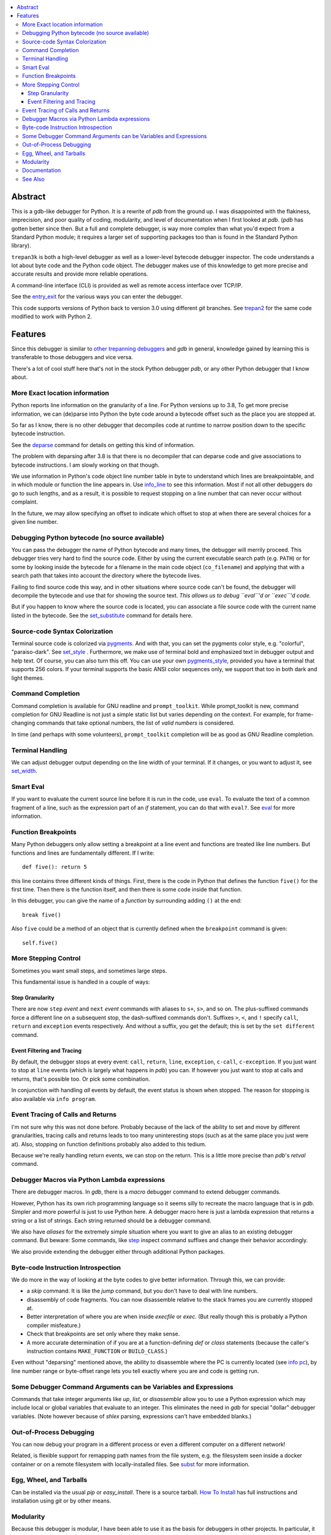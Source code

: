 |CircleCI| |Pypi Installs| |license| |docs| |Supported Python Versions|

|packagestatus|

.. contents:: :local:

Abstract
========

This is a gdb-like debugger for Python. It is a rewrite of *pdb* from
the ground up. I was disappointed with the flakiness, imprecision, and
poor quality of coding, modularity, and level of documentation when I
first looked at *pdb*. (*pdb* has gotten better since then. But a full
and complete debugger, is way more complex than what you'd expect from
a Standard Python module; it requires a larger set of supporting
packages too than is found in the Standard Python library).

``trepan3k`` is both a high-level debugger as well as a lower-level
bytecode debugger inspector. The code understands a lot about byte
code and the Python code object. The debugger makes use of this
knowledge to get more precise and accurate results and provide more
reliable operations.

A command-line interface (CLI) is provided as well as remote access
interface over TCP/IP.

See the entry_exit_ for the various ways you can enter the debugger.

This code supports versions of Python back to version 3.0 using
different *git* branches. See trepan2_ for the same code modified to
work with Python 2.

Features
========

Since this debugger is similar to other_ trepanning_ debuggers_ and *gdb*
in general, knowledge gained by learning this is transferable to those
debuggers and vice versa.

There's a lot of cool stuff here that's not in the stock
Python debugger *pdb*, or any other Python debugger that I know about.


More Exact location information
-------------------------------

Python reports line information on the granularity of a line. For
Python versions up to 3.8, To get more precise information, we can
(de)parse into Python the byte code around a bytecode offset such as
the place you are stopped at.

So far as I know, there is no other debugger that decompiles code at
runtime to narrow position down to the specific bytecode
instruction.

See the deparse_ command for details on getting this kind of
information.

The problem with deparsing after 3.8 is that there is no decompiler
that can deparse code and give associations to bytecode
instructions. I am slowly working on that though.

We use information in Python's code object line number table in byte
to understand which lines are breakpointable, and in which module or
function the line appears in. Use info_line_ to see this
information. Most if not all other debuggers do go to such lengths,
and as a result, it is possible to request stopping on a line number
that can never occur without complaint.

In the future, we may allow specifying an offset to indicate which
offset to stop at when there are several choices for a given line
number.


Debugging Python bytecode (no source available)
-----------------------------------------------

You can pass the debugger the name of Python bytecode and many times,
the debugger will merrily proceed.  This debugger tries very hard to
find the source code. Either by using the current executable search
path (e.g. ``PATH``) or for some by looking inside the bytecode for a
filename in the main code object (``co_filename``) and applying that
with a search path that takes into account the directory where the
bytecode lives.

Failing to find source code this way, and in other situations where
source code can't be found, the debugger will decompile the bytecode
and use that for showing the source text. *This allows us to debug ``eval``'d
or ``exec``'d code.*

But if you happen to know where the source code is located, you can
associate a file source code with the current name listed in the
bytecode. See the set_substitute_ command for details here.

Source-code Syntax Colorization
-------------------------------

Terminal source code is colorized via pygments_. And with that, you
can set the pygments color style, e.g. "colorful", "paraiso-dark". See
set_style_ . Furthermore, we make use of terminal bold and emphasized
text in debugger output and help text. Of course, you can also turn
this off. You can use your own
pygments_style_, provided you have a terminal that supports 256
colors. If your terminal supports the basic ANSI color sequences only,
we support that too in both dark and light themes.


Command Completion
------------------

Command completion is available for GNU readline and
``prompt_toolkit``. While prompt_toolkit is new, command completion for
GNU Readline is not just a simple static list but varies depending on
the context. For example, for frame-changing commands that take
optional numbers, the list of *valid numbers* is considered.

In time (and perhaps with some volunteers), ``prompt_toolkit``
completion will be as good as GNU Readline completion.

Terminal Handling
-----------------

We can adjust debugger output depending on the line width of your
terminal. If it changes, or you want to adjust it, see set_width_.

Smart Eval
----------

If you want to evaluate the current source line before it is run in
the code, use ``eval``. To evaluate the text of a common fragment of a
line, such as the expression part of an *if* statement, you can do
that with ``eval?``. See eval_ for more information.

Function Breakpoints
---------------------

Many Python debuggers only allow setting a breakpoint at a line event
and functions are treated like line numbers. But functions and lines
are fundamentally different. If I write::

     def five(): return 5

this line contains three different kinds of things. First, there is
the code in Python that defines the function ``five()`` for the first
time. Then there is the function itself, and then there is some code
inside that function.

In this debugger, you can give the name of a *function* by surrounding
adding ``()`` at the end::

    break five()

Also ``five`` could be a method of an object that is currently defined when the
``breakpoint`` command is given::

    self.five()

More Stepping Control
---------------------

Sometimes you want small steps, and sometimes large steps.

This fundamental issue is handled in a couple of ways:

Step Granularity
................

There are now ``step`` *event* and ``next`` *event* commands with
aliases to ``s+``, ``s>``, and so on. The plus-suffixed commands force
a different line on a subsequent stop, the dash-suffixed commands
don't.  Suffixes ``>``, ``<``, and ``!`` specify ``call``, ``return``
and ``exception`` events respectively. And without a suffix, you get
the default; this is set by the ``set different`` command.

Event Filtering and Tracing
...........................

By default, the debugger stops at every event: ``call``, ``return``,
``line``, ``exception``, ``c-call``, ``c-exception``. If you just want
to stop at ``line`` events (which is largely what happens in
*pdb*) you can. If however you just want to stop at calls and returns,
that's possible too. Or pick some combination.

In conjunction with handling *all* events by default, the event status is shown when stopped. The reason for stopping is also available via ``info program``.

Event Tracing of Calls and Returns
----------------------------------

I'm not sure why this was not done before. Probably because of the
lack of the ability to set and move by different granularities,
tracing calls and returns leads to too many uninteresting stops (such
as at the same place you just were at). Also, stopping on function
definitions probably also added to this tedium.

Because we're really handling return events, we can stop on the
return. This is a little more precise than *pdb*'s *retval* command.

Debugger Macros via Python Lambda expressions
---------------------------------------------

There are debugger macros.  In *gdb*, there is a *macro* debugger
command to extend debugger commands.

However, Python has its own rich programming language so it seems silly
to recreate the macro language that is in *gdb*. Simpler and more
powerful is just to use Python here. A debugger macro here is just a
lambda expression that returns a string or a list of strings. Each
string returned should be a debugger command.

We also have *aliases* for the extremely simple situation where you
want to give an alias to an existing debugger command. But beware:
Some commands, like step_ inspect command suffixes and change their
behavior accordingly.

We also provide extending the debugger either through additional Python packages.

Byte-code Instruction Introspection
------------------------------------

We do more in the way of looking at the byte codes to give better information. Through this, we can provide:

* a *skip* command. It is like the *jump* command, but you don't have
  to deal with line numbers.
* disassembly of code fragments. You can now disassemble relative to
  the stack frames you are currently stopped at.
* Better interpretation of where you are when inside *execfile* or
  *exec*. (But really though this is probably a Python compiler
  misfeature.)
* Check that breakpoints are set only where they make sense.
* A more accurate determination of if you are at a function-defining
  *def* or *class* statements (because the caller's instruction contains
  ``MAKE_FUNCTION`` or ``BUILD_CLASS``.)

Even without "deparsing" mentioned above, the ability to disassemble
where the PC is currently located (see `info pc <info_pc>`_), by line
number range or byte-offset range lets you tell exactly where you are
and code is getting run.

Some Debugger Command Arguments can be Variables and Expressions
----------------------------------------------------------------

Commands that take integer arguments like *up*, *list*, or
*disassemble* allow you to use a Python expression which may include
local or global variables that evaluate to an integer. This
eliminates the need in *gdb* for special "dollar" debugger
variables. (Note however because of *shlex* parsing, expressions can't
have embedded blanks.)

Out-of-Process Debugging
------------------------

You can now debug your program in a different process or even a different computer on a different network!

Related, is flexible support for remapping path names from the file
system, e.g. the filesystem seen inside a docker container or on a remote filesystem
with locally-installed files. See subst_ for more information.

Egg, Wheel, and Tarballs
------------------------

Can be installed via the usual *pip* or *easy_install*. There is a
source tarball. `How To Install
<https://python3-trepan.readthedocs.io/en/latest/install.html>`_ has
full instructions and installation using *git* or by other means.

Modularity
----------

Because this debugger is modular, I have been able to use it as the basis
for debuggers in other projects. In particular, it is used as a module in trepanxpy_, a debugger for Python interpreter, x-python_, written in Python.

It is also used as a module inside an experimental open-source Wolfram Mathematica interpreter, Mathics3_.

Using pytracer_, the Debugger plays nice with other trace hooks. You
can have several debugger objects.

Many of the things listed below do not directly impact end-users, but
it does eventually by way of more robust and featureful code. And
keeping developers happy is a good thing.(TM)

* Commands and subcommands are individual classes now, not methods in a class. This means they now have properties like the context in which they can be run, minimum abbreviation names, or alias names. To add a new command you basically add a file in a directory.
* I/O is its own layer. This simplifies interactive readline behavior from reading commands over a TCP socket.
* An interface is its own layer. Local debugging, remote debugging, and running debugger commands from a file (``source``) are different interfaces. This means, for example, that we are able to give better error reporting if a debugger command file has an error.
* There is an experimental Python-friendly interface for front-ends
* more testable. Much more unit and functional tests.

Documentation
-------------

Documentation: http://python3-trepan.readthedocs.org

See Also
--------

* trepanxpy_: trepan debugger for `x-python <https://pypi.python.org/pypi/x-python>`_, the bytecode interpreter written in Python
* https://github.com/rocky/trepan-xpy: Python debugger using this code to support `x-python <https://pypi.python.org/pypi/x-python>`_
* https://pypi.python.org/pypi/uncompyle6: Python decompiler
* https://pypi.python.org/pypi/decompyle3: Python 3.7 and 3.8 decompiler
* https://pypi.python.org/pypi/xdis: cross-platform disassembler


.. _pytracer: https://pypi.python.org/pypi/pytracer
.. _x-python: https://pypi.python.org/pypi/x-python
.. _Mathics3:  https://mathics.org
.. _pygments:  https://pygments.org
.. _pygments_style:  https://pygments.org/docs/styles/
.. _howtoinstall: https://github.com/rocky/python3-trepan/wiki/How-to-Install
.. _pydb:  https://bashdb.sf.net/pydb
.. _pydbgr: https://pypi.python.org/pypi/pydbgr
.. _trepan2: https://pypi.python.org/pypi/trepan2
.. _trepan3: https://github.com/rocky/python3-trepan
.. _trepanxpy: https://pypi.python.org/pypi/trepanxpy
.. _other: https://repology.org/project/zshdb/versions
.. _trepanning: https://rubygems.org/gems/trepanning
.. _debuggers: https://metacpan.org/pod/Devel::Trepan
.. _this: https://bashdb.sourceforge.net/pydb/features.html
.. _entry_exit: https://python3-trepan.readthedocs.io/en/latest/entry-exit.html
.. _trepanxpy: https://pypi.python.org/pypi/trepanxpy
.. |downloads| image:: https://img.shields.io/pypi/dd/trepan3k.svg
   :target: https://pypi.python.org/pypi/trepan3k/
.. |CircleCI| image:: https://circleci.com/gh/Trepan-Debuggers/python3-trepan/tree/master.svg?style=svg
        :target: https://app.circleci.com/pipelines/github/Trepan-Debuggers/python3-trepan
.. _ipython-trepan: https://github.com/rocky/ipython-trepan
.. |license| image:: https://img.shields.io/pypi/l/trepan.svg
    :target: https://pypi.python.org/pypi/trepan3k
    :alt: License
.. _deparse:  https://python3-trepan.readthedocs.io/en/latest/commands/data/deparse.html
.. _info_line:  https://python3-trepan.readthedocs.io/en/latest/commands/info/line.html
.. _set_style:  https://python3-trepan.readthedocs.org/en/latest/commands/set/style.html
.. _set_substitute:  https://python3-trepan.readthedocs.org/en/latest/commands/set/substitute.html
.. _set_width:  https://python3-trepan.readthedocs.org/en/latest/commands/set/width.html
.. _eval: https://python3-trepan.readthedocs.org/en/latest/commands/data/eval.html
.. _step: https://python3-trepan.readthedocs.org/en/latest/commands/running/step.html
.. _subst: https://python3-trepan.readthedocs.io/en/latest/commands/set/substitute.html
.. _install: https://python3-trepan.readthedocs.org/en/latest/install.html
.. |Supported Python Versions| image:: https://img.shields.io/pypi/pyversions/trepan3k.svg
   :target: https://pypi.python.org/pypi/trepan3k/
.. |Pypi Installs| image:: https://pepy.tech/badge/trepan3k
.. |packagestatus| image:: https://repology.org/badge/vertical-allrepos/python:trepan3k.svg
		 :target: https://repology.org/project/python:trepan3k/versions
.. |docs| image:: https://readthedocs.org/projects/python3-trepan/badge/?version=latest
    :target: https://python3-trepan.readthedocs.io/en/latest/?badge=latest
    :alt: Documentation Status
